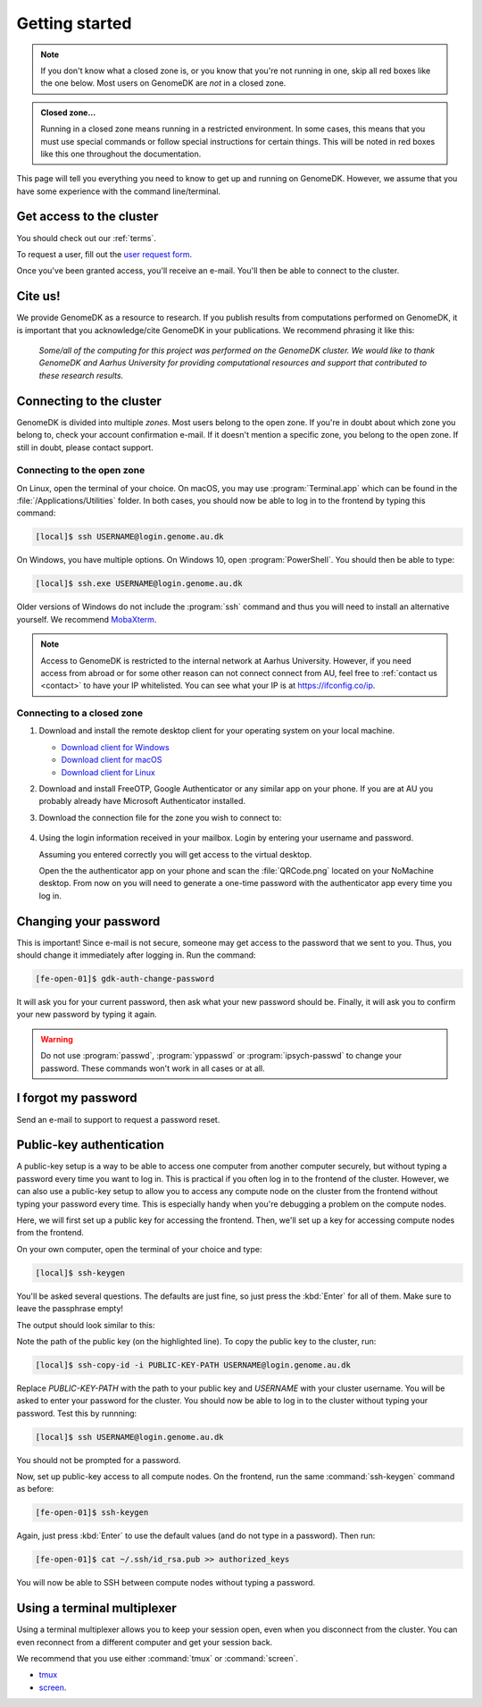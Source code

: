.. _getting_started:

===============
Getting started
===============

.. note::

    If you don't know what a closed zone is, or you know that you're not
    running in one, skip all red boxes like the one below. Most users on
    GenomeDK are *not* in a closed zone.

.. admonition:: Closed zone...

    Running in a closed zone means running in a restricted environment.
    In some cases, this means that you must use special commands or
    follow special instructions for certain things. This will be noted in red
    boxes like this one throughout the documentation.

This page will tell you everything you need to know to get up and running on
GenomeDK. However, we assume that you have some experience with the command
line/terminal.

.. _request_access:

Get access to the cluster
=========================

You should check out our :ref:`terms`.

To request a user, fill out the `user request form <https://console.genome.au.dk/user-requests/create/>`_.

Once you've been granted access, you'll receive an e-mail. You'll then be able
to connect to the cluster.

Cite us!
========

We provide GenomeDK as a resource to research. If you publish results from
computations performed on GenomeDK, it is important that you acknowledge/cite
GenomeDK in your publications. We recommend phrasing it like this:

  *Some/all of the computing for this project was performed on the GenomeDK
  cluster. We would like to thank GenomeDK and Aarhus University for providing
  computational resources and support that contributed to these research
  results.*

.. _connecting_to_the_cluster:

Connecting to the cluster
=========================

GenomeDK is divided into multiple *zones*. Most users belong to the open zone.
If you're in doubt about which zone you belong to, check your account
confirmation e-mail. If it doesn't mention a specific zone, you belong to the
open zone. If still in doubt, please contact support.

Connecting to the open zone
---------------------------

On Linux, open the terminal of your choice. On macOS, you may use
:program:`Terminal.app` which can be found in the
:file:`/Applications/Utilities` folder. In both cases, you should now be able
to log in to the frontend by typing this command:

.. code-block:: console

    [local]$ ssh USERNAME@login.genome.au.dk

On Windows, you have multiple options. On Windows 10, open
:program:`PowerShell`. You should then be able to type:

.. code-block:: console

    [local]$ ssh.exe USERNAME@login.genome.au.dk

Older versions of Windows do not include the :program:`ssh` command and thus
you will need to install an alternative yourself. We recommend MobaXterm_.

.. note::

    Access to GenomeDK is restricted to the internal network at Aarhus University.
    However, if you need access from abroad or for some other reason can not
    connect connect from AU, feel free to :ref:`contact us <contact>` to have
    your IP whitelisted. You can see what your IP is at https://ifconfig.co/ip.

.. _zone_connect:

Connecting to a closed zone
---------------------------

#. Download and install the remote desktop client for your operating system on
   your local machine.

   * `Download client for Windows <https://www.nomachine.com/download/download&id=8>`_
   * `Download client for macOS <https://www.nomachine.com/download/download&id=7>`_
   * `Download client for Linux <https://www.nomachine.com/download/linux&id=1>`_

#. Download and install FreeOTP, Google Authenticator or any similar app on your
   phone. If you are at AU you probably already have Microsoft Authenticator
   installed.

#. Download the connection file for the zone you wish to connect to:

    .. toctree::
        :maxdepth: 1

        zones/ipsych
        zones/brain

#. Using the login information received in your mailbox. Login by entering your
   username and password.

   Assuming you entered correctly you will get access to the virtual desktop.

   Open the the authenticator app on your phone and scan the :file:`QRCode.png`
   located on your NoMachine desktop. From now on you will need to generate a
   one-time password with the authenticator app every time you log in.

.. _MobaXterm: https://mobaxterm.mobatek.net/

.. _change_password:

Changing your password
======================

This is important! Since e-mail is not secure, someone may get access to the
password that we sent to you. Thus, you should change it immediately after
logging in. Run the command:

.. code-block:: console

    [fe-open-01]$ gdk-auth-change-password

It will ask you for your current password, then ask what your new password
should be. Finally, it will ask you to confirm your new password by typing it
again.

.. warning::

    Do not use :program:`passwd`, :program:`yppasswd` or
    :program:`ipsych-passwd` to change your password. These commands won't
    work in all cases or at all.


I forgot my password
====================

Send an e-mail to support to request a password reset.


Public-key authentication
=========================

A public-key setup is a way to be able to access one computer from another
computer securely, but without typing a password every time you want to log in.
This is practical if you often log in to the frontend of the cluster. However,
we can also use a public-key setup to allow you to access any compute node on
the cluster from the frontend without typing your password every time. This is
especially handy when you're debugging a problem on the compute nodes.

.. todo::

    Note that for security reasons we require that you either (1) log in with
    a password and two-factor authentication (2) log in with public-key
    authentication

Here, we will first set up a public key for accessing the frontend. Then, we'll
set up a key for accessing compute nodes from the frontend.

On your own computer, open the terminal of your choice and type:

.. code-block:: console

    [local]$ ssh-keygen

You'll be asked several questions. The defaults are just fine, so just press
the :kbd:`Enter` for all of them. Make sure to leave the passphrase empty!

The output should look similar to this:

.. code-block:: console
    :emphasize-lines: 6

    Generating public/private rsa key pair.
    Enter file in which to save the key (/Users/das/.ssh/id_rsa):
    Enter passphrase (empty for no passphrase):
    Enter same passphrase again:
    Your identification has been saved in /Users/das/.ssh/id_rsa.
    Your public key has been saved in /Users/das/.ssh/id_rsa.pub.
    The key fingerprint is:
    SHA256:XxSd35yPd1bUoIJQDBCAvxDu+pB25ipYpcmp+VEh5JE das@jorn
    The key's randomart image is:
    +---[RSA 2048]----+
    | .+oooo+.   ...o.|
    |ooE.   ...   oo o|
    |.oo .   . . o  +o|
    |......     o   .=|
    |.o *.   S   .  .o|
    | oB.     . .  . =|
    |==.o      .    o.|
    |B.+.             |
    |.++.             |
    +----[SHA256]-----+

Note the path of the public key (on the highlighted line). To copy the public
key to the cluster, run:

.. code-block:: console

    [local]$ ssh-copy-id -i PUBLIC-KEY-PATH USERNAME@login.genome.au.dk

Replace *PUBLIC-KEY-PATH* with the path to your public key and *USERNAME* with
your cluster username. You will be asked to enter your password for the cluster.
You should now be able to log in to the cluster without typing your password.
Test this by runnning:

.. code-block:: console

    [local]$ ssh USERNAME@login.genome.au.dk

You should not be prompted for a password.

Now, set up public-key access to all compute nodes. On the frontend, run the
same :command:`ssh-keygen` command as before:

.. code-block:: console

    [fe-open-01]$ ssh-keygen

Again, just press :kbd:`Enter` to use the default values (and do not type in a
password). Then run:

.. code-block:: console

    [fe-open-01]$ cat ~/.ssh/id_rsa.pub >> authorized_keys

You will now be able to SSH between compute nodes without typing a password.


Using a terminal multiplexer
============================

Using a terminal multiplexer allows you to keep your session open, even when
you disconnect from the cluster. You can even reconnect from a different
computer and get your session back.

We recommend that you use either :command:`tmux` or :command:`screen`.

* `tmux <https://github.com/tmux/tmux/wiki>`_
* `screen <https://www.gnu.org/software/screen/manual/screen.html>`_.
